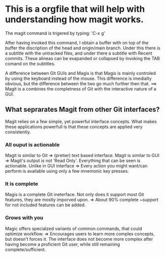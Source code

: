 * This is a orgfile that will help with understanding how magit works. 

The magit command is trigered by typing: 'C-x g'

After having invoked this command, I obtain a buffer with on top of the buffer the discription of the head and origin/main branch. 
Under this there is a subtitle with the untracked files, and under there a subtitle with Recent commits. These alineas can be exapanded
or collapsed by invoking the TAB comand on the subtitles. 

A difference between Git GUIs and Magis is that Magis is mainly controled by using the keyboard instead of the mouse. This difference is 
imedialty obvious, but the difference between the two go much further then that. 
==> Magit is a combines the completness of Git with the interactive nature of a GUI.

** What seprarates Magit from other Git interfaces? 
Magit relies on a few simple, yet powerful interface concepts. What makes these applications powerfull is that these concepts are applied 
very consistently. 
*** All ouput is actionable
Magit is similar to Git => (pretier) text based interface. 
Magit is similar to GUI => Magit's output is not 'Read Only'. Everything that can be seen is actionable.
Unlike in GUI interface => Every action you might want/can perform is available using only a few mnemonic key presses. 

*** It is complete
Magis is a complete Git ineterface. Not only does it support most Git features, they are mostly imporved upon. 
=> About 90% complete ~support for not included features can be added. 

*** Grows with you
Magic offers specialzed variants of common commands, that could optimize workflow. => Encourages users to learn more complex concepts, but doesn't forces it. 
The interface does not become more complex after having become a proficient Git user, while still remaining complete/sufficient. 
